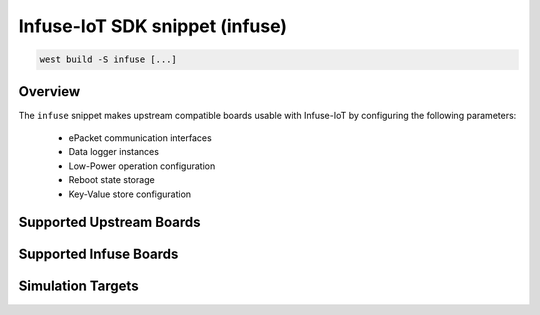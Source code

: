 .. _snippet-infuse:

Infuse-IoT SDK snippet (infuse)
###############################

.. code-block:: console

   west build -S infuse [...]

Overview
********

The ``infuse`` snippet makes upstream compatible boards usable with Infuse-IoT
by configuring the following parameters:

  * ePacket communication interfaces
  * Data logger instances
  * Low-Power operation configuration
  * Reboot state storage
  * Key-Value store configuration

Supported Upstream Boards
*************************

.. rst-class:: rst-columns

 * `Nordic Thingy:53`_
 * `Nordic nRF54L15 DK`_
 * `Nordic nRF5340 DK`_
 * `Nordic nRF52840 DK`_
 * `Nordic nRF9151 DK`_
 * `Nordic nRF9160 DK`_
 * `Nordic nRF9161 DK`_
 * `STM32 NUCLEO-L432KC`_

Supported Infuse Boards
***********************

.. rst-class:: rst-columns

 * `Nordic nRF7002 DK`_
 * `Nordic Thingy:91 X`_
 * :ref:`board_auroch` (nRF9151 + nRF54L15)
 * :ref:`board_tauro` (nRF9151 + nRF52840)

Simulation Targets
******************

.. rst-class:: rst-columns

 * `ARM V2M MPS2`_
 * `nRF52 BSIM`_


.. _Nordic nRF52840 DK: https://www.nordicsemi.com/Products/Development-hardware/nRF52840-DK
.. _Nordic nRF5340 DK: https://www.nordicsemi.com/Products/Development-hardware/nRF5340-DK
.. _Nordic Thingy:53: https://www.nordicsemi.com/Products/Development-hardware/Nordic-Thingy-53
.. _Nordic Thingy:91 X: https://www.nordicsemi.com/Products/Development-hardware/Nordic-Thingy-91-X
.. _Nordic nRF54L15 DK: https://www.nordicsemi.com/Products/Development-hardware/nRF54L15-DK
.. _Nordic nRF7002 DK: https://www.nordicsemi.com/Products/Development-hardware/nRF7002-DK
.. _Nordic nRF9151 DK: https://www.nordicsemi.com/Products/Development-hardware/nRF9151-DK
.. _Nordic nRF9160 DK: https://www.nordicsemi.com/Products/Development-hardware/nRF9160-DK
.. _Nordic nRF9161 DK: https://www.nordicsemi.com/Products/Development-hardware/nRF9161-DK
.. _STM32 NUCLEO-L432KC: https://www.st.com/en/evaluation-tools/nucleo-l432kc.html
.. _ARM V2M MPS2: https://docs.zephyrproject.org/latest/boards/arm/mps2/doc/mps2_an385.html
.. _nRF52 BSIM: https://docs.zephyrproject.org/latest/boards/native/nrf_bsim/doc/nrf52_bsim.html
